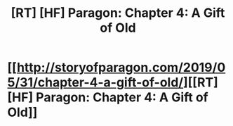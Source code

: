 #+TITLE: [RT] [HF] Paragon: Chapter 4: A Gift of Old

* [[http://storyofparagon.com/2019/05/31/chapter-4-a-gift-of-old/][[RT] [HF] Paragon: Chapter 4: A Gift of Old]]
:PROPERTIES:
:Author: ParagonsPassion
:Score: 12
:DateUnix: 1559312170.0
:DateShort: 2019-May-31
:FlairText: HF
:END:
